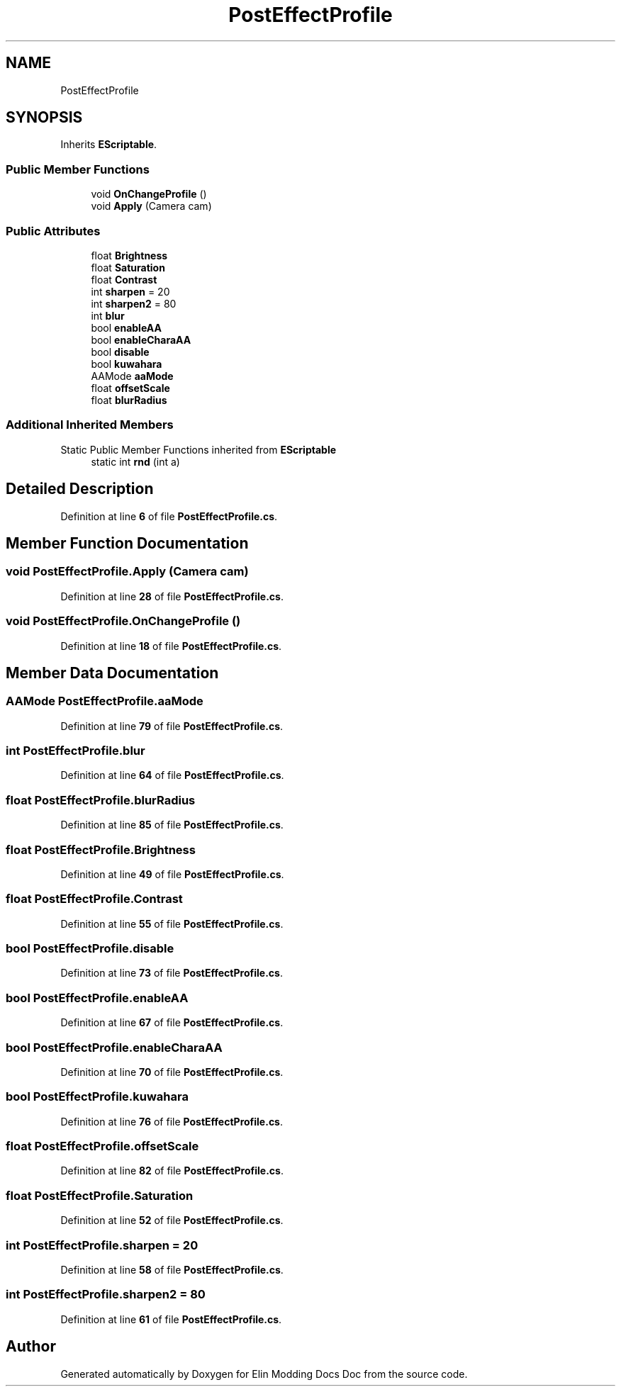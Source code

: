 .TH "PostEffectProfile" 3 "Elin Modding Docs Doc" \" -*- nroff -*-
.ad l
.nh
.SH NAME
PostEffectProfile
.SH SYNOPSIS
.br
.PP
.PP
Inherits \fBEScriptable\fP\&.
.SS "Public Member Functions"

.in +1c
.ti -1c
.RI "void \fBOnChangeProfile\fP ()"
.br
.ti -1c
.RI "void \fBApply\fP (Camera cam)"
.br
.in -1c
.SS "Public Attributes"

.in +1c
.ti -1c
.RI "float \fBBrightness\fP"
.br
.ti -1c
.RI "float \fBSaturation\fP"
.br
.ti -1c
.RI "float \fBContrast\fP"
.br
.ti -1c
.RI "int \fBsharpen\fP = 20"
.br
.ti -1c
.RI "int \fBsharpen2\fP = 80"
.br
.ti -1c
.RI "int \fBblur\fP"
.br
.ti -1c
.RI "bool \fBenableAA\fP"
.br
.ti -1c
.RI "bool \fBenableCharaAA\fP"
.br
.ti -1c
.RI "bool \fBdisable\fP"
.br
.ti -1c
.RI "bool \fBkuwahara\fP"
.br
.ti -1c
.RI "AAMode \fBaaMode\fP"
.br
.ti -1c
.RI "float \fBoffsetScale\fP"
.br
.ti -1c
.RI "float \fBblurRadius\fP"
.br
.in -1c
.SS "Additional Inherited Members"


Static Public Member Functions inherited from \fBEScriptable\fP
.in +1c
.ti -1c
.RI "static int \fBrnd\fP (int a)"
.br
.in -1c
.SH "Detailed Description"
.PP 
Definition at line \fB6\fP of file \fBPostEffectProfile\&.cs\fP\&.
.SH "Member Function Documentation"
.PP 
.SS "void PostEffectProfile\&.Apply (Camera cam)"

.PP
Definition at line \fB28\fP of file \fBPostEffectProfile\&.cs\fP\&.
.SS "void PostEffectProfile\&.OnChangeProfile ()"

.PP
Definition at line \fB18\fP of file \fBPostEffectProfile\&.cs\fP\&.
.SH "Member Data Documentation"
.PP 
.SS "AAMode PostEffectProfile\&.aaMode"

.PP
Definition at line \fB79\fP of file \fBPostEffectProfile\&.cs\fP\&.
.SS "int PostEffectProfile\&.blur"

.PP
Definition at line \fB64\fP of file \fBPostEffectProfile\&.cs\fP\&.
.SS "float PostEffectProfile\&.blurRadius"

.PP
Definition at line \fB85\fP of file \fBPostEffectProfile\&.cs\fP\&.
.SS "float PostEffectProfile\&.Brightness"

.PP
Definition at line \fB49\fP of file \fBPostEffectProfile\&.cs\fP\&.
.SS "float PostEffectProfile\&.Contrast"

.PP
Definition at line \fB55\fP of file \fBPostEffectProfile\&.cs\fP\&.
.SS "bool PostEffectProfile\&.disable"

.PP
Definition at line \fB73\fP of file \fBPostEffectProfile\&.cs\fP\&.
.SS "bool PostEffectProfile\&.enableAA"

.PP
Definition at line \fB67\fP of file \fBPostEffectProfile\&.cs\fP\&.
.SS "bool PostEffectProfile\&.enableCharaAA"

.PP
Definition at line \fB70\fP of file \fBPostEffectProfile\&.cs\fP\&.
.SS "bool PostEffectProfile\&.kuwahara"

.PP
Definition at line \fB76\fP of file \fBPostEffectProfile\&.cs\fP\&.
.SS "float PostEffectProfile\&.offsetScale"

.PP
Definition at line \fB82\fP of file \fBPostEffectProfile\&.cs\fP\&.
.SS "float PostEffectProfile\&.Saturation"

.PP
Definition at line \fB52\fP of file \fBPostEffectProfile\&.cs\fP\&.
.SS "int PostEffectProfile\&.sharpen = 20"

.PP
Definition at line \fB58\fP of file \fBPostEffectProfile\&.cs\fP\&.
.SS "int PostEffectProfile\&.sharpen2 = 80"

.PP
Definition at line \fB61\fP of file \fBPostEffectProfile\&.cs\fP\&.

.SH "Author"
.PP 
Generated automatically by Doxygen for Elin Modding Docs Doc from the source code\&.
